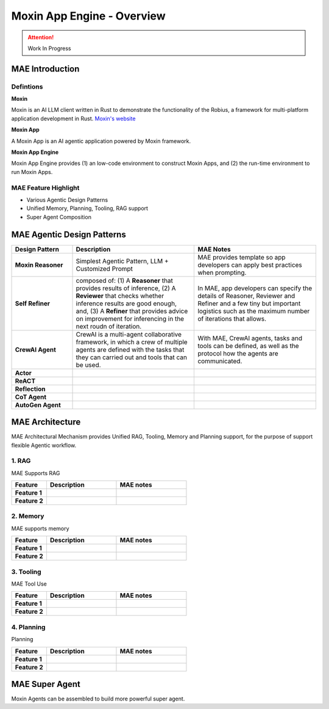 Moxin App Engine - Overview
===========================

.. attention:: Work In Progress
  
MAE Introduction 
----------------
Defintions
^^^^^^^^^^
**Moxin**

Moxin is an AI LLM client written in Rust to demonstrate the functionality of the Robius, a framework for multi-platform application development in Rust. `Moxin's website <https://github.com/moxin-org>`_

**Moxin App**

A Moxin App is an AI agentic application powered by Moxin framework. 

**Moxin App Engine**

Moxin App Engine provides (1) an low-code environment to construct Moxin Apps, and (2) the run-time environment to run Moxin Apps. 

MAE Feature Highlight 
^^^^^^^^^^^^^^^^^^^^^
- Various Agentic Design Patterns

- Unified Memory, Planning, Tooling, RAG support

- Super Agent Composition

MAE Agentic Design Patterns
---------------------------

.. list-table:: 
   :widths: 20 40 40
   :header-rows: 1

   * - **Design Pattern**
     - **Description**
     - **MAE Notes**

   * - **Moxin Reasoner**
     - Simplest Agentic Pattern, LLM + Customized Prompt
     - MAE provides template so app developers can apply best practices when prompting.  

   * - **Self Refiner**  
     - composed of: (1) A **Reasoner** that provides results of inference, (2) A **Reviewer** that checks whether inference results are good enough, and, (3) A **Refiner** that provides advice on improvement for inferencing in the next roudn of iteration. 
     - In MAE, app developers can specify the details of Reasoner, Reviewer and Refiner and a few tiny but important logistics such as the maximum number of iterations that allows.  

   * - **CrewAI Agent**
     - CrewAI is a multi-agent collaborative framework, in which a crew of multiple agents are defined with the tasks that they can carried out and tools that can be used. 
     - With MAE, CrewAI agents, tasks and tools can be defined, as well as the protocol how the agents are communicated. 

   * - **Actor**  
     - 
     - 

   * - **ReACT**  
     - 
     - 

   * - **Reflection**  
     - 
     - 

   * - **CoT Agent**
     - 
     - 

   * - **AutoGen Agent**  
     - 
     - 

MAE Architecture
----------------
MAE Architectural Mechanism provides Unified RAG, Tooling, Memory and Planning support, for the purpose of support flexible Agentic workflow. 

1. RAG
^^^^^^
MAE Supports RAG

.. list-table:: 
   :widths: 20 40 40
   :header-rows: 1

   * - **Feature**
     - **Description**
     - **MAE notes**

   * - **Feature 1**
     - 
     - 

   * - **Feature 2**
     - 
     - 

2. Memory
^^^^^^^^^
MAE supports memory

.. list-table:: 
   :widths: 20 40 40
   :header-rows: 1

   * - **Feature**
     - **Description**
     - **MAE notes**

   * - **Feature 1**
     - 
     - 

   * - **Feature 2**
     - 
     - 

3. Tooling
^^^^^^^^^^
MAE Tool Use

.. list-table:: 
   :widths: 20 40 40
   :header-rows: 1

   * - **Feature**
     - **Description**
     - **MAE notes**

   * - **Feature 1**
     - 
     - 

   * - **Feature 2**
     - 
     - 


4. Planning
^^^^^^^^^^^
Planning 

.. list-table:: 
   :widths: 20 40 40
   :header-rows: 1

   * - **Feature**
     - **Description**
     - **MAE notes**

   * - **Feature 1**
     - 
     -  

   * - **Feature 2**
     - 
     - 

MAE Super Agent
---------------
Moxin Agents can be assembled to build more powerful super agent. 